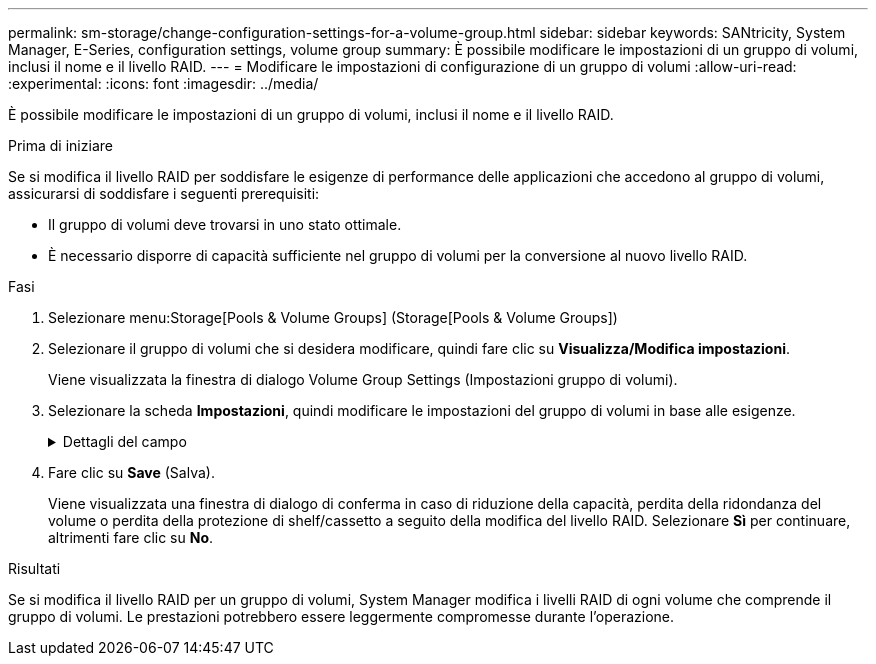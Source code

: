 ---
permalink: sm-storage/change-configuration-settings-for-a-volume-group.html 
sidebar: sidebar 
keywords: SANtricity, System Manager, E-Series, configuration settings, volume group 
summary: È possibile modificare le impostazioni di un gruppo di volumi, inclusi il nome e il livello RAID. 
---
= Modificare le impostazioni di configurazione di un gruppo di volumi
:allow-uri-read: 
:experimental: 
:icons: font
:imagesdir: ../media/


[role="lead"]
È possibile modificare le impostazioni di un gruppo di volumi, inclusi il nome e il livello RAID.

.Prima di iniziare
Se si modifica il livello RAID per soddisfare le esigenze di performance delle applicazioni che accedono al gruppo di volumi, assicurarsi di soddisfare i seguenti prerequisiti:

* Il gruppo di volumi deve trovarsi in uno stato ottimale.
* È necessario disporre di capacità sufficiente nel gruppo di volumi per la conversione al nuovo livello RAID.


.Fasi
. Selezionare menu:Storage[Pools & Volume Groups] (Storage[Pools & Volume Groups])
. Selezionare il gruppo di volumi che si desidera modificare, quindi fare clic su *Visualizza/Modifica impostazioni*.
+
Viene visualizzata la finestra di dialogo Volume Group Settings (Impostazioni gruppo di volumi).

. Selezionare la scheda *Impostazioni*, quindi modificare le impostazioni del gruppo di volumi in base alle esigenze.
+
.Dettagli del campo
[%collapsible]
====
[cols="25h,~"]
|===
| Impostazione | Descrizione 


 a| 
Nome
 a| 
È possibile modificare il nome fornito dall'utente del gruppo di volumi. Specificare un nome per un gruppo di volumi.



 a| 
Livello RAID
 a| 
Selezionare il nuovo livello RAID dal menu a discesa.

** *RAID 0 striping* -- offre performance elevate, ma non fornisce alcuna ridondanza dei dati. Se un singolo disco si guasta nel gruppo di volumi, tutti i volumi associati si guastano e tutti i dati vengono persi. Un gruppo RAID di striping combina due o più dischi in un'unica grande unità logica.
** *Mirroring RAID 1* -- offre performance elevate e la migliore disponibilità dei dati, ed è adatto per la memorizzazione di dati sensibili a livello aziendale o personale. Protegge i dati eseguendo automaticamente il mirroring del contenuto di un disco nel secondo disco della coppia mirrorata. Fornisce protezione in caso di guasto di un singolo disco.
** *RAID 10 striping/mirroring* -- fornisce una combinazione di RAID 0 (striping) e RAID 1 (mirroring) e si ottiene selezionando quattro o più dischi. RAID 10 è adatto per applicazioni di transazioni di volumi elevati, come un database, che richiedono performance elevate e tolleranza agli errori.
** *RAID 5* -- ottimale per ambienti multiutente (come storage di database o file system) in cui le dimensioni i/o tipiche sono ridotte e l'attività di lettura è molto elevata.
** *RAID 6* -- ottimale per ambienti che richiedono una protezione di ridondanza oltre RAID 5, ma che non richiedono elevate prestazioni di scrittura.


RAID 3 può essere assegnato solo ai gruppi di volumi utilizzando l'interfaccia della riga di comando (CLI).

Quando si modifica il livello RAID, non è possibile annullare questa operazione dopo l'inizio. Durante la modifica, i dati rimangono disponibili.



 a| 
Capacità di ottimizzazione (solo array EF600)
 a| 
Quando viene creato un gruppo di volumi, viene generata una capacità di ottimizzazione consigliata che fornisce un equilibrio tra capacità disponibile e prestazioni e durata del disco. È possibile regolare questo bilanciamento spostando il cursore verso destra per migliorare le prestazioni e la durata del disco a scapito della maggiore capacità disponibile, oppure spostandolo verso sinistra per aumentare la capacità disponibile a scapito di migliori prestazioni e durata del disco.

I dischi SSD avranno una maggiore durata e migliori prestazioni di scrittura massime quando una parte della loro capacità non viene allocata. Per i dischi associati a un gruppo di volumi, la capacità non allocata è costituita dalla capacità libera di un gruppo (capacità non utilizzata dai volumi) e da una parte della capacità utilizzabile come capacità di ottimizzazione aggiuntiva. La capacità di ottimizzazione aggiuntiva garantisce un livello minimo di capacità di ottimizzazione riducendo la capacità utilizzabile e, come tale, non è disponibile per la creazione di volumi.

|===
====
. Fare clic su *Save* (Salva).
+
Viene visualizzata una finestra di dialogo di conferma in caso di riduzione della capacità, perdita della ridondanza del volume o perdita della protezione di shelf/cassetto a seguito della modifica del livello RAID. Selezionare *Sì* per continuare, altrimenti fare clic su *No*.



.Risultati
Se si modifica il livello RAID per un gruppo di volumi, System Manager modifica i livelli RAID di ogni volume che comprende il gruppo di volumi. Le prestazioni potrebbero essere leggermente compromesse durante l'operazione.
